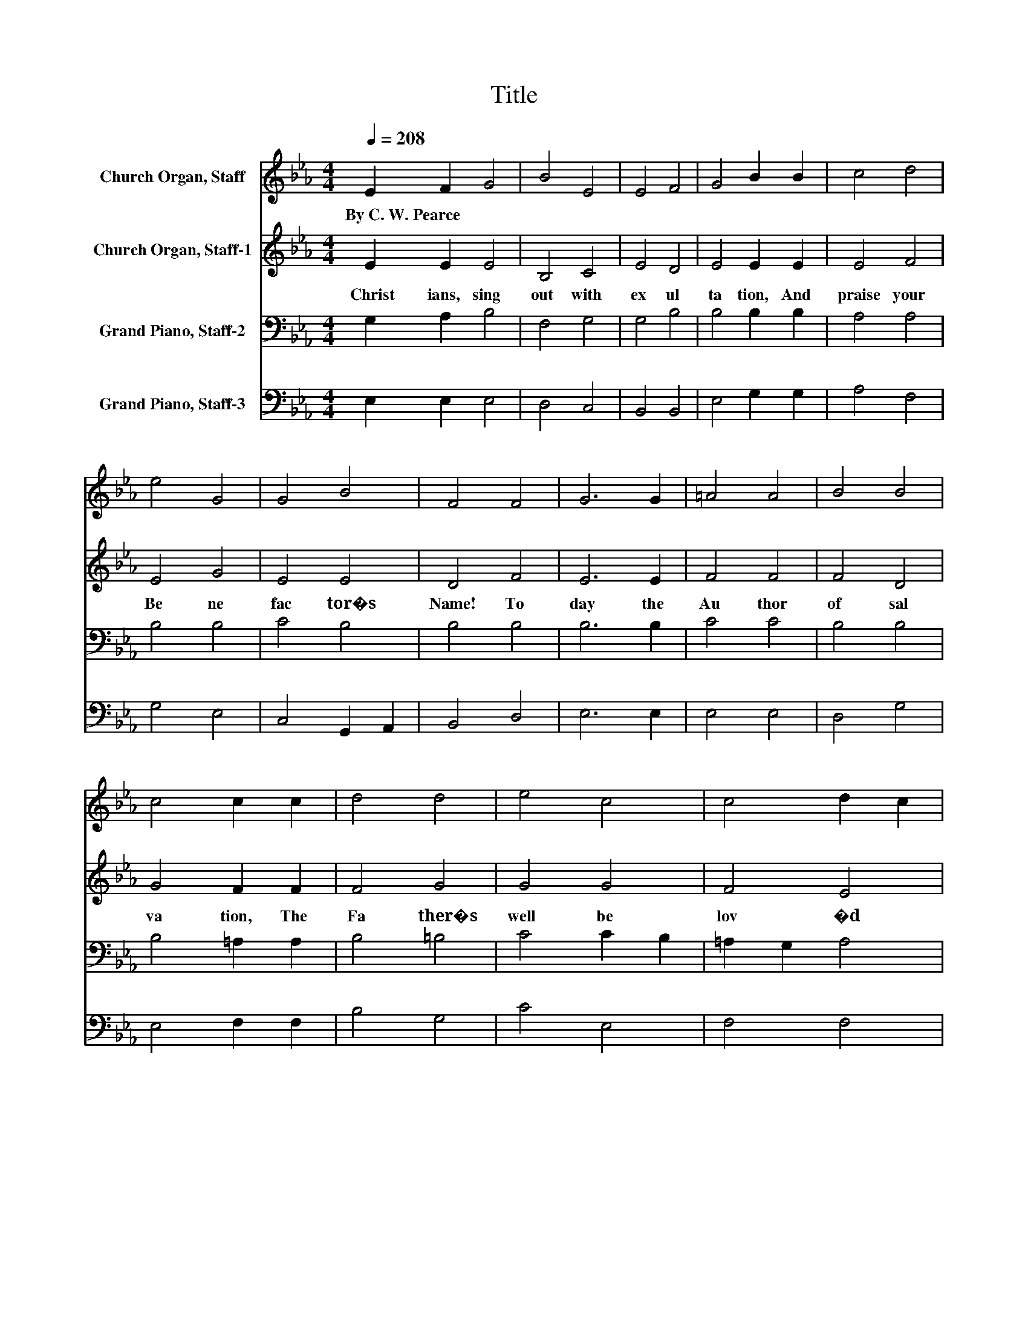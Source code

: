 X:1
T:Title
%%score 1 2 3 4
L:1/8
Q:1/4=208
M:4/4
K:Eb
V:1 treble nm="Church Organ, Staff"
V:2 treble nm="Church Organ, Staff-1"
V:3 bass nm="Grand Piano, Staff-2"
V:4 bass nm="Grand Piano, Staff-3"
V:1
 E2 F2 G4 | B4 E4 | E4 F4 | G4 B2 B2 | c4 d4 | e4 G4 | G4 B4 | F4 F4 | G6 G2 | =A4 A4 | B4 B4 | %11
w: By~C.~W.~Pearce * *|||||||||||
 c4 c2 c2 | d4 d4 | e4 c4 | c4 d2 c2 | B4 B4 | c6 A2 | F4 F4 | B6 G2 | E4 E2 E2 | A4 B4 | G4 G4 | %22
w: |||||||||||
 G4 _G4 | G4 d4 | e6 c2 | A4 A4 | d6 B2 | G4 G2 G2 | c4 A2 G2 | F4 E4 | E4 D4 | E4 z4 |] %32
w: ||||||||||
V:2
 E2 E2 E4 | B,4 C4 | E4 D4 | E4 E2 E2 | E4 F4 | E4 G4 | E4 E4 | D4 F4 | E6 E2 | F4 F4 | F4 D4 | %11
w: Christ ians,~ sing~|out~ with~|ex ul|ta tion,~ And~|praise~ your~|Be ne|fac tor�s~|Name!~ To|day~ the~|Au thor~|of~ sal|
 G4 F2 F2 | F4 G4 | G4 G4 | F4 E4 | D4 E4 | E6 E2 | E4 D4 | E6 E2 | E4 E2 E2 | E4 D4 | D4 C4 | %22
w: va tion,~ The~|Fa ther�s~|well~ be|lov �d~|came.~ Of~|un de|fil �d~|Vir gin~|Mo ther~ An~|In fant,~|all~ Di|
 D4 D4 | D4 G4 | G6 G2 | G4 F4 | F6 F2 | F4 E2 E2 | E4 E4 | D4 E4 | C4 B,4 | B,4 z4 |] %32
w: vine,~ was~|born,~ And~|God~ Him|self~ be|came~ your~|Bro ther~ U|pon~ this~|hap py~|Christ mas~|morn.~|
V:3
 G,2 A,2 B,4 | F,4 G,4 | G,4 B,4 | B,4 B,2 B,2 | A,4 A,4 | B,4 B,4 | C4 B,4 | B,4 B,4 | B,6 B,2 | %9
 C4 C4 | B,4 B,4 | B,4 =A,2 A,2 | B,4 =B,4 | C4 C2 B,2 | =A,2 G,2 A,4 | B,4 B,4 | A,6 C2 | %17
 B,4 B,4 | B,6 B,2 | C4 B,2 B,2 | C4 B,4 | B,4 =A,4 | =A,4 A,4 | =B,4 B,4 | C6 C2 | C4 C4 | %26
 B,6[K:bass] B,2 | B,4 B,2 B,2 | F,4 C2 B,2 | A,4 G,4 | F,4 F,4 | G,4 z4 |] %32
V:4
 E,2 E,2 E,4 | D,4 C,4 | B,,4 B,,4 | E,4 G,2 G,2 | A,4 F,4 | G,4 E,4 | C,4 G,,2 A,,2 | B,,4 D,4 | %8
 E,6 E,2 | E,4 E,4 | D,4 G,4 | E,4 F,2 F,2 | B,4 G,4 | C4 E,4 | F,4 F,4 | B,,4 G,4 | A,6 F,2 | %17
 B,4 A,4 | G,6 E,2 | A,4 G,2 G,2 | F,4 B,,4 | E,4 =A,,4 | D,4 D,4 | G,,4 G,4 | C,4 D,2 E,2 | %25
 F,4 F,4 | B,,4 C,2 D,2 | E,4 E,2 E,2 | A,,4 A,,4 | B,,4 C,4 | A,,4 B,,4 | E,4 z4 |] %32

